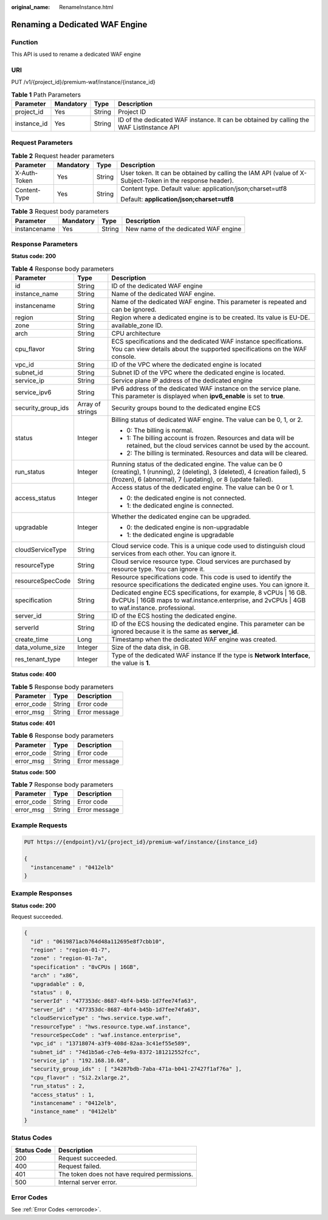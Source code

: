 :original_name: RenameInstance.html

.. _RenameInstance:

Renaming a Dedicated WAF Engine
===============================

Function
--------

This API is used to rename a dedicated WAF engine

URI
---

PUT /v1/{project_id}/premium-waf/instance/{instance_id}

.. table:: **Table 1** Path Parameters

   +-------------+-----------+--------+------------------------------------------------------------------------------------------+
   | Parameter   | Mandatory | Type   | Description                                                                              |
   +=============+===========+========+==========================================================================================+
   | project_id  | Yes       | String | Project ID                                                                               |
   +-------------+-----------+--------+------------------------------------------------------------------------------------------+
   | instance_id | Yes       | String | ID of the dedicated WAF instance. It can be obtained by calling the WAF ListInstance API |
   +-------------+-----------+--------+------------------------------------------------------------------------------------------+

Request Parameters
------------------

.. table:: **Table 2** Request header parameters

   +-----------------+-----------------+-----------------+----------------------------------------------------------------------------------------------------------+
   | Parameter       | Mandatory       | Type            | Description                                                                                              |
   +=================+=================+=================+==========================================================================================================+
   | X-Auth-Token    | Yes             | String          | User token. It can be obtained by calling the IAM API (value of X-Subject-Token in the response header). |
   +-----------------+-----------------+-----------------+----------------------------------------------------------------------------------------------------------+
   | Content-Type    | Yes             | String          | Content type. Default value: application/json;charset=utf8                                               |
   |                 |                 |                 |                                                                                                          |
   |                 |                 |                 | Default: **application/json;charset=utf8**                                                               |
   +-----------------+-----------------+-----------------+----------------------------------------------------------------------------------------------------------+

.. table:: **Table 3** Request body parameters

   ============ ========= ====== ====================================
   Parameter    Mandatory Type   Description
   ============ ========= ====== ====================================
   instancename Yes       String New name of the dedicated WAF engine
   ============ ========= ====== ====================================

Response Parameters
-------------------

**Status code: 200**

.. table:: **Table 4** Response body parameters

   +-----------------------+-----------------------+---------------------------------------------------------------------------------------------------------------------------------------------------------------------------------------------------+
   | Parameter             | Type                  | Description                                                                                                                                                                                       |
   +=======================+=======================+===================================================================================================================================================================================================+
   | id                    | String                | ID of the dedicated WAF engine                                                                                                                                                                    |
   +-----------------------+-----------------------+---------------------------------------------------------------------------------------------------------------------------------------------------------------------------------------------------+
   | instance_name         | String                | Name of the dedicated WAF engine.                                                                                                                                                                 |
   +-----------------------+-----------------------+---------------------------------------------------------------------------------------------------------------------------------------------------------------------------------------------------+
   | instancename          | String                | Name of the dedicated WAF engine. This parameter is repeated and can be ignored.                                                                                                                  |
   +-----------------------+-----------------------+---------------------------------------------------------------------------------------------------------------------------------------------------------------------------------------------------+
   | region                | String                | Region where a dedicated engine is to be created. Its value is EU-DE.                                                                                                                             |
   +-----------------------+-----------------------+---------------------------------------------------------------------------------------------------------------------------------------------------------------------------------------------------+
   | zone                  | String                | available_zone ID.                                                                                                                                                                                |
   +-----------------------+-----------------------+---------------------------------------------------------------------------------------------------------------------------------------------------------------------------------------------------+
   | arch                  | String                | CPU architecture                                                                                                                                                                                  |
   +-----------------------+-----------------------+---------------------------------------------------------------------------------------------------------------------------------------------------------------------------------------------------+
   | cpu_flavor            | String                | ECS specifications and the dedicated WAF instance specifications. You can view details about the supported specifications on the WAF console.                                                     |
   +-----------------------+-----------------------+---------------------------------------------------------------------------------------------------------------------------------------------------------------------------------------------------+
   | vpc_id                | String                | ID of the VPC where the dedicated engine is located                                                                                                                                               |
   +-----------------------+-----------------------+---------------------------------------------------------------------------------------------------------------------------------------------------------------------------------------------------+
   | subnet_id             | String                | Subnet ID of the VPC where the dedicated engine is located.                                                                                                                                       |
   +-----------------------+-----------------------+---------------------------------------------------------------------------------------------------------------------------------------------------------------------------------------------------+
   | service_ip            | String                | Service plane IP address of the dedicated engine                                                                                                                                                  |
   +-----------------------+-----------------------+---------------------------------------------------------------------------------------------------------------------------------------------------------------------------------------------------+
   | service_ipv6          | String                | IPv6 address of the dedicated WAF instance on the service plane. This parameter is displayed when **ipv6_enable** is set to **true**.                                                             |
   +-----------------------+-----------------------+---------------------------------------------------------------------------------------------------------------------------------------------------------------------------------------------------+
   | security_group_ids    | Array of strings      | Security groups bound to the dedicated engine ECS                                                                                                                                                 |
   +-----------------------+-----------------------+---------------------------------------------------------------------------------------------------------------------------------------------------------------------------------------------------+
   | status                | Integer               | Billing status of dedicated WAF engine. The value can be 0, 1, or 2.                                                                                                                              |
   |                       |                       |                                                                                                                                                                                                   |
   |                       |                       | -  0: The billing is normal.                                                                                                                                                                      |
   |                       |                       |                                                                                                                                                                                                   |
   |                       |                       | -  1: The billing account is frozen. Resources and data will be retained, but the cloud services cannot be used by the account.                                                                   |
   |                       |                       |                                                                                                                                                                                                   |
   |                       |                       | -  2: The billing is terminated. Resources and data will be cleared.                                                                                                                              |
   +-----------------------+-----------------------+---------------------------------------------------------------------------------------------------------------------------------------------------------------------------------------------------+
   | run_status            | Integer               | Running status of the dedicated engine. The value can be 0 (creating), 1 (running), 2 (deleting), 3 (deleted), 4 (creation failed), 5 (frozen), 6 (abnormal), 7 (updating), or 8 (update failed). |
   +-----------------------+-----------------------+---------------------------------------------------------------------------------------------------------------------------------------------------------------------------------------------------+
   | access_status         | Integer               | Access status of the dedicated engine. The value can be 0 or 1.                                                                                                                                   |
   |                       |                       |                                                                                                                                                                                                   |
   |                       |                       | -  0: the dedicated engine is not connected.                                                                                                                                                      |
   |                       |                       |                                                                                                                                                                                                   |
   |                       |                       | -  1: the dedicated engine is connected.                                                                                                                                                          |
   +-----------------------+-----------------------+---------------------------------------------------------------------------------------------------------------------------------------------------------------------------------------------------+
   | upgradable            | Integer               | Whether the dedicated engine can be upgraded.                                                                                                                                                     |
   |                       |                       |                                                                                                                                                                                                   |
   |                       |                       | -  0: the dedicated engine is non-upgradable                                                                                                                                                      |
   |                       |                       |                                                                                                                                                                                                   |
   |                       |                       | -  1: the dedicated engine is upgradable                                                                                                                                                          |
   +-----------------------+-----------------------+---------------------------------------------------------------------------------------------------------------------------------------------------------------------------------------------------+
   | cloudServiceType      | String                | Cloud service code. This is a unique code used to distinguish cloud services from each other. You can ignore it.                                                                                  |
   +-----------------------+-----------------------+---------------------------------------------------------------------------------------------------------------------------------------------------------------------------------------------------+
   | resourceType          | String                | Cloud service resource type. Cloud services are purchased by resource type. You can ignore it.                                                                                                    |
   +-----------------------+-----------------------+---------------------------------------------------------------------------------------------------------------------------------------------------------------------------------------------------+
   | resourceSpecCode      | String                | Resource specifications code. This code is used to identify the resource specifications the dedicated engine uses. You can ignore it.                                                             |
   +-----------------------+-----------------------+---------------------------------------------------------------------------------------------------------------------------------------------------------------------------------------------------+
   | specification         | String                | Dedicated engine ECS specifications, for example, 8 vCPUs \| 16 GB. 8vCPUs \| 16GB maps to waf.instance.enterprise, and 2vCPUs \| 4GB to waf.instance. professional.                              |
   +-----------------------+-----------------------+---------------------------------------------------------------------------------------------------------------------------------------------------------------------------------------------------+
   | server_id             | String                | ID of the ECS hosting the dedicated engine.                                                                                                                                                       |
   +-----------------------+-----------------------+---------------------------------------------------------------------------------------------------------------------------------------------------------------------------------------------------+
   | serverId              | String                | ID of the ECS housing the dedicated engine. This parameter can be ignored because it is the same as **server_id**.                                                                                |
   +-----------------------+-----------------------+---------------------------------------------------------------------------------------------------------------------------------------------------------------------------------------------------+
   | create_time           | Long                  | Timestamp when the dedicated WAF engine was created.                                                                                                                                              |
   +-----------------------+-----------------------+---------------------------------------------------------------------------------------------------------------------------------------------------------------------------------------------------+
   | data_volume_size      | Integer               | Size of the data disk, in GB.                                                                                                                                                                     |
   +-----------------------+-----------------------+---------------------------------------------------------------------------------------------------------------------------------------------------------------------------------------------------+
   | res_tenant_type       | Integer               | Type of the dedicated WAF instance If the type is **Network Interface**, the value is **1**.                                                                                                      |
   +-----------------------+-----------------------+---------------------------------------------------------------------------------------------------------------------------------------------------------------------------------------------------+

**Status code: 400**

.. table:: **Table 5** Response body parameters

   ========== ====== =============
   Parameter  Type   Description
   ========== ====== =============
   error_code String Error code
   error_msg  String Error message
   ========== ====== =============

**Status code: 401**

.. table:: **Table 6** Response body parameters

   ========== ====== =============
   Parameter  Type   Description
   ========== ====== =============
   error_code String Error code
   error_msg  String Error message
   ========== ====== =============

**Status code: 500**

.. table:: **Table 7** Response body parameters

   ========== ====== =============
   Parameter  Type   Description
   ========== ====== =============
   error_code String Error code
   error_msg  String Error message
   ========== ====== =============

Example Requests
----------------

.. code-block:: text

   PUT https://{endpoint}/v1/{project_id}/premium-waf/instance/{instance_id}

   {
     "instancename" : "0412elb"
   }

Example Responses
-----------------

**Status code: 200**

Request succeeded.

.. code-block::

   {
     "id" : "0619871acb764d48a112695e8f7cbb10",
     "region" : "region-01-7",
     "zone" : "region-01-7a",
     "specification" : "8vCPUs | 16GB",
     "arch" : "x86",
     "upgradable" : 0,
     "status" : 0,
     "serverId" : "477353dc-8687-4bf4-b45b-1d7fee74fa63",
     "server_id" : "477353dc-8687-4bf4-b45b-1d7fee74fa63",
     "cloudServiceType" : "hws.service.type.waf",
     "resourceType" : "hws.resource.type.waf.instance",
     "resourceSpecCode" : "waf.instance.enterprise",
     "vpc_id" : "13718074-a3f9-408d-82aa-3c41ef55e589",
     "subnet_id" : "74d1b5a6-c7eb-4e9a-8372-181212552fcc",
     "service_ip" : "192.168.10.68",
     "security_group_ids" : [ "34287bdb-7aba-471a-b041-27427f1af76a" ],
     "cpu_flavor" : "Si2.2xlarge.2",
     "run_status" : 2,
     "access_status" : 1,
     "instancename" : "0412elb",
     "instance_name" : "0412elb"
   }

Status Codes
------------

=========== =============================================
Status Code Description
=========== =============================================
200         Request succeeded.
400         Request failed.
401         The token does not have required permissions.
500         Internal server error.
=========== =============================================

Error Codes
-----------

See :ref:`Error Codes <errorcode>`.

